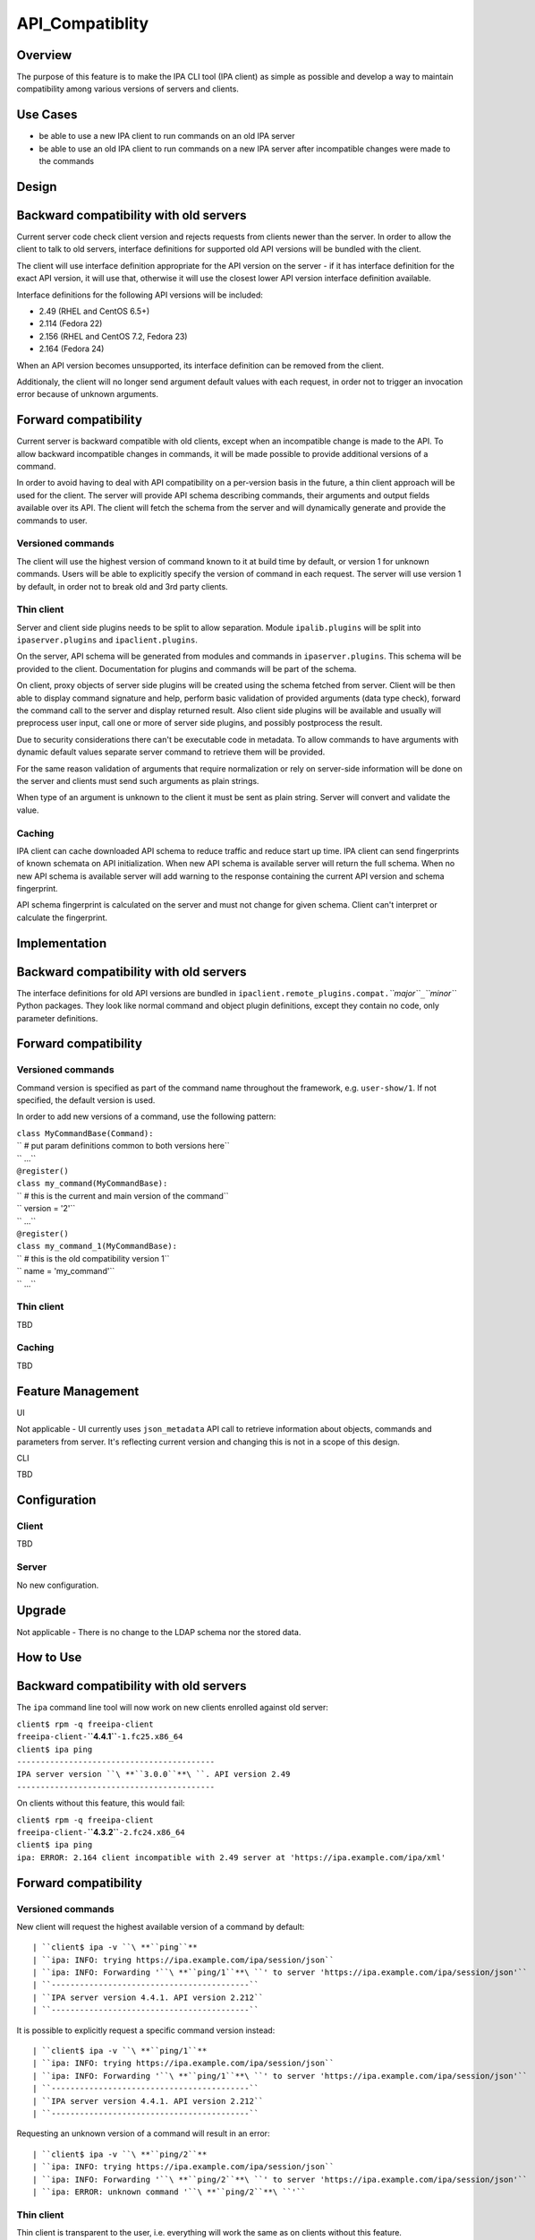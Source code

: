 API_Compatiblity
================

Overview
--------

The purpose of this feature is to make the IPA CLI tool (IPA client) as
simple as possible and develop a way to maintain compatibility among
various versions of servers and clients.



Use Cases
---------

-  be able to use a new IPA client to run commands on an old IPA server
-  be able to use an old IPA client to run commands on a new IPA server
   after incompatible changes were made to the commands

Design
------



Backward compatibility with old servers
----------------------------------------------------------------------------------------------

Current server code check client version and rejects requests from
clients newer than the server. In order to allow the client to talk to
old servers, interface definitions for supported old API versions will
be bundled with the client.

The client will use interface definition appropriate for the API version
on the server - if it has interface definition for the exact API
version, it will use that, otherwise it will use the closest lower API
version interface definition available.

Interface definitions for the following API versions will be included:

-  2.49 (RHEL and CentOS 6.5+)
-  2.114 (Fedora 22)
-  2.156 (RHEL and CentOS 7.2, Fedora 23)
-  2.164 (Fedora 24)

When an API version becomes unsupported, its interface definition can be
removed from the client.

Additionaly, the client will no longer send argument default values with
each request, in order not to trigger an invocation error because of
unknown arguments.



Forward compatibility
----------------------------------------------------------------------------------------------

Current server is backward compatible with old clients, except when an
incompatible change is made to the API. To allow backward incompatible
changes in commands, it will be made possible to provide additional
versions of a command.

In order to avoid having to deal with API compatibility on a per-version
basis in the future, a thin client approach will be used for the client.
The server will provide API schema describing commands, their arguments
and output fields available over its API. The client will fetch the
schema from the server and will dynamically generate and provide the
commands to user.



Versioned commands
^^^^^^^^^^^^^^^^^^

The client will use the highest version of command known to it at build
time by default, or version 1 for unknown commands. Users will be able
to explicitly specify the version of command in each request. The server
will use version 1 by default, in order not to break old and 3rd party
clients.



Thin client
^^^^^^^^^^^

Server and client side plugins needs to be split to allow separation.
Module ``ipalib.plugins`` will be split into ``ipaserver.plugins`` and
``ipaclient.plugins``.

On the server, API schema will be generated from modules and commands in
``ipaserver.plugins``. This schema will be provided to the client.
Documentation for plugins and commands will be part of the schema.

On client, proxy objects of server side plugins will be created using
the schema fetched from server. Client will be then able to display
command signature and help, perform basic validation of provided
arguments (data type check), forward the command call to the server and
display returned result. Also client side plugins will be available and
usually will preprocess user input, call one or more of server side
plugins, and possibly postprocess the result.

Due to security considerations there can't be executable code in
metadata. To allow commands to have arguments with dynamic default
values separate server command to retrieve them will be provided.

For the same reason validation of arguments that require normalization
or rely on server-side information will be done on the server and
clients must send such arguments as plain strings.

When type of an argument is unknown to the client it must be sent as
plain string. Server will convert and validate the value.

Caching
^^^^^^^

IPA client can cache downloaded API schema to reduce traffic and reduce
start up time. IPA client can send fingerprints of known schemata on API
initialization. When new API schema is available server will return the
full schema. When no new API schema is available server will add warning
to the response containing the current API version and schema
fingerprint.

API schema fingerprint is calculated on the server and must not change
for given schema. Client can't interpret or calculate the fingerprint.

Implementation
--------------



Backward compatibility with old servers
----------------------------------------------------------------------------------------------

The interface definitions for old API versions are bundled in
``ipaclient.remote_plugins.compat.``\ *``major``*\ ``_``\ *``minor``*
Python packages. They look like normal command and object plugin
definitions, except they contain no code, only parameter definitions.



Forward compatibility
----------------------------------------------------------------------------------------------



Versioned commands
^^^^^^^^^^^^^^^^^^

Command version is specified as part of the command name throughout the
framework, e.g. ``user-show/1``. If not specified, the default version
is used.

In order to add new versions of a command, use the following pattern:

| ``class MyCommandBase(Command):``
| ``    # put param definitions common to both versions here``
| ``    ...``
| ``@register()``
| ``class my_command(MyCommandBase):``
| ``    # this is the current and main version of the command``
| ``    version = '2'``
| ``    ...``
| ``@register()``
| ``class my_command_1(MyCommandBase):``
| ``    # this is the old compatibility version 1``
| ``    name = 'my_command'``
| ``    ...``



Thin client
^^^^^^^^^^^

TBD



Caching
^^^^^^^

TBD



Feature Management
------------------

UI

Not applicable - UI currently uses ``json_metadata`` API call to
retrieve information about objects, commands and parameters from server.
It's reflecting current version and changing this is not in a scope of
this design.

CLI

TBD

Configuration
----------------------------------------------------------------------------------------------

Client
^^^^^^

TBD

Server
^^^^^^

No new configuration.

Upgrade
-------

Not applicable - There is no change to the LDAP schema nor the stored
data.



How to Use
----------



Backward compatibility with old servers
----------------------------------------------------------------------------------------------

The ``ipa`` command line tool will now work on new clients enrolled
against old server:

| ``client$ rpm -q freeipa-client``
| ``freeipa-client-``\ **``4.4.1``**\ ``-1.fc25.x86_64``
| ``client$ ipa ping``
| ``------------------------------------------``
| ``IPA server version ``\ **``3.0.0``**\ ``. API version 2.49``
| ``------------------------------------------``

On clients without this feature, this would fail:

| ``client$ rpm -q freeipa-client``
| ``freeipa-client-``\ **``4.3.2``**\ ``-2.fc24.x86_64``
| ``client$ ipa ping``
| ``ipa: ERROR: 2.164 client incompatible with 2.49 server at 'https://ipa.example.com/ipa/xml'``



Forward compatibility
----------------------------------------------------------------------------------------------



Versioned commands
^^^^^^^^^^^^^^^^^^

New client will request the highest available version of a command by
default:

::

   | ``client$ ipa -v ``\ **``ping``**
   | ``ipa: INFO: trying https://ipa.example.com/ipa/session/json``
   | ``ipa: INFO: Forwarding '``\ **``ping/1``**\ ``' to server 'https://ipa.example.com/ipa/session/json'``
   | ``------------------------------------------``
   | ``IPA server version 4.4.1. API version 2.212``
   | ``------------------------------------------``

It is possible to explicitly request a specific command version instead:

::

   | ``client$ ipa -v ``\ **``ping/1``**
   | ``ipa: INFO: trying https://ipa.example.com/ipa/session/json``
   | ``ipa: INFO: Forwarding '``\ **``ping/1``**\ ``' to server 'https://ipa.example.com/ipa/session/json'``
   | ``------------------------------------------``
   | ``IPA server version 4.4.1. API version 2.212``
   | ``------------------------------------------``

Requesting an unknown version of a command will result in an error:

::

   | ``client$ ipa -v ``\ **``ping/2``**
   | ``ipa: INFO: trying https://ipa.example.com/ipa/session/json``
   | ``ipa: INFO: Forwarding '``\ **``ping/2``**\ ``' to server 'https://ipa.example.com/ipa/session/json'``
   | ``ipa: ERROR: unknown command '``\ **``ping/2``**\ ``'``



Thin client
^^^^^^^^^^^

Thin client is transparent to the user, i.e. everything will work the
same as on clients without this feature.

It is possible to inspect the API schema using the new API introspection
commands:

::

   | ``client$ ipa command-show hostgroup-add``
   | ``  Name: hostgroup_add``
   | ``  Version: 1``
   | ``  Full name: hostgroup_add/1``
   | ``  Documentation: Add a new hostgroup.``
   | ``  Help topic: hostgroup/1``
   | ``  Method of: hostgroup/1``
   | ``  Method name: add``
   | ``client$ ipa param-find hostgroup-add``
   | ``  Name: cn``
   | ``  Documentation: Name of host-group``
   | ``  Type: str``
   | ``  CLI name: hostgroup_name``
   | ``  Label: Host-group``
   | ``  Convert on server: True``
   | ``  Name: description``
   | ``  Documentation: A description of this host-group``
   | ``  Type: str``
   | ``  Required: False``
   | ``  CLI name: desc``
   | ``  Label: Description``
   | ``  Name: setattr``
   | ``  Documentation: Set an attribute to a name/value pair. Format is attr=value.``
   | ``For multi-valued attributes, the command replaces the values already present.``
   | ``  Exclude from: webui``
   | ``  Type: str``
   | ``  Required: False``
   | ``  Multi-value: True``
   | ``  CLI name: setattr``
   | ``  Name: addattr``
   | ``  Documentation: Add an attribute/value pair. Format is attr=value. The attribute``
   | ``must be part of the schema.``
   | ``  Exclude from: webui``
   | ``  Type: str``
   | ``  Required: False``
   | ``  Multi-value: True``
   | ``  CLI name: addattr``
   | ``  Name: all``
   | ``  Documentation: Retrieve and print all attributes from the server. Affects command output.``
   | ``  Exclude from: webui``
   | ``  Type: bool``
   | ``  CLI name: all``
   | ``  Default: False``
   | ``  Positional argument: False``
   | ``  Name: raw``
   | ``  Documentation: Print entries as stored on the server. Only affects output format.``
   | ``  Exclude from: webui``
   | ``  Type: bool``
   | ``  CLI name: raw``
   | ``  Default: False``
   | ``  Positional argument: False``
   | ``  Name: no_members``
   | ``  Documentation: Suppress processing of membership attributes.``
   | ``  Exclude from: webui``
   | ``  Type: bool``
   | ``  Default: False``
   | ``  Positional argument: False``
   | ``----------------------------``
   | ``Number of entries returned 7``
   | ``----------------------------``
   | ``client$ ipa class-show hostgroup``
   | ``  Name: hostgroup``
   | ``  Version: 1``
   | ``  Full name: hostgroup/1``
   | ``client$ ipa param-find hostgroup``
   | ``  Name: cn``
   | ``  Documentation: Name of host-group``
   | ``  Type: str``
   | ``  Label: Host-group``
   | ``  Name: description``
   | ``  Documentation: A description of this host-group``
   | ``  Type: str``
   | ``  Required: False``
   | ``  Label: Description``
   | ``  Name: member_host``
   | ``  Type: str``
   | ``  Required: False``
   | ``  Label: Member hosts``
   | ``  Name: member_hostgroup``
   | ``  Type: str``
   | ``  Required: False``
   | ``  Label: Member host-groups``
   | ``  Name: memberof_hostgroup``
   | ``  Type: str``
   | ``  Required: False``
   | ``  Label: Member of host-groups``
   | ``  Name: memberof_netgroup``
   | ``  Type: str``
   | ``  Required: False``
   | ``  Label: Member of netgroups``
   | ``  Name: memberof_sudorule``
   | ``  Type: str``
   | ``  Required: False``
   | ``  Label: Member of Sudo rule``
   | ``  Name: memberof_hbacrule``
   | ``  Type: str``
   | ``  Required: False``
   | ``  Label: Member of HBAC rule``
   | ``  Name: memberindirect_host``
   | ``  Type: str``
   | ``  Required: False``
   | ``  Label: Indirect Member hosts``
   | ``  Name: memberindirect_hostgroup``
   | ``  Type: str``
   | ``  Required: False``
   | ``  Label: Indirect Member host-groups``
   | ``  Name: memberofindirect_hostgroup``
   | ``  Type: str``
   | ``  Required: False``
   | ``  Label: Indirect Member of host-group``
   | ``  Name: memberofindirect_sudorule``
   | ``  Type: str``
   | ``  Required: False``
   | ``  Label: Indirect Member of Sudo rule``
   | ``  Name: memberofindirect_hbacrule``
   | ``  Type: str``
   | ``  Required: False``
   | ``  Label: Indirect Member of HBAC rule``
   | ``-----------------------------``
   | ``Number of entries returned 13``
   | ``-----------------------------``
   | ``client$ ipa output-find hostgroup-add``
   | ``  Name: summary``
   | ``  Documentation: User-friendly description of action performed``
   | ``  Type: str``
   | ``  Required: False``
   | ``  Name: result``
   | ``  Type: dict``
   | ``  Name: value``
   | ``  Documentation: The primary_key value of the entry, e.g. 'jdoe' for a user``
   | ``  Type: str``
   | ``----------------------------``
   | ``Number of entries returned 3``
   | ``----------------------------``
   | ``client$ ipa topic-show hostgroup``
   | ``  Name: hostgroup``
   | ``  Version: 1``
   | ``  Full name: hostgroup/1``
   | ``  Documentation: Groups of hosts.``
   | ``Manage groups of hosts. This is useful for applying access control to a``
   | ``number of hosts by using Host-based Access Control.``
   | ``EXAMPLES:``
   | `` Add a new host group:``
   | ``   ipa hostgroup-add --desc="Baltimore hosts" baltimore``
   | `` Add another new host group:``
   | ``   ipa hostgroup-add --desc="Maryland hosts" maryland``
   | `` Add members to the hostgroup (using Bash brace expansion):``
   | ``   ipa hostgroup-add-member --hosts={box1,box2,box3} baltimore``
   | `` Add a hostgroup as a member of another hostgroup:``
   | ``   ipa hostgroup-add-member --hostgroups=baltimore maryland``
   | `` Remove a host from the hostgroup:``
   | ``   ipa hostgroup-remove-member --hosts=box2 baltimore``
   | `` Display a host group:``
   | ``   ipa hostgroup-show baltimore``
   | `` Delete a hostgroup:``
   | ``   ipa hostgroup-del baltimore``



Caching
^^^^^^^

API schema is cached on the client for an hour. During this interval,
the client will not try to contact the server about the schema:

| ``$ ipa -v ping``
| ``ipa: INFO: trying https://ipa.example.com/ipa/session/json``
| ``ipa: INFO: Forwarding 'ping/1' to json server 'https://ipa.example.com/ipa/session/json'``
| ``-------------------------------------------------------------------``
| ``IPA server version 4.4.1. API version 2.212``
| ``-------------------------------------------------------------------``

To refresh the cache (e.g. if you want the client to immediately use an
up-to-date API schema after server upgrade), use the
``force_schema_check`` option:

::

   | ``$ ipa -v ``\ **``-e``\ ````\ ``force_schema_check=1``**\ `` ping``
   | ``ipa: INFO: trying https://ipa.example.com/ipa/session/json``
   | **``ipa:``\ ````\ ``INFO:``\ ````\ ``Forwarding``\ ````\ ``'schema'``\ ````\ ``to``\ ````\ ``json``\ ````\ ``server``\ ````\ ``'https://ipa.example.com/ipa/session/json'``**
   | ``ipa: INFO: trying https://ipa.example.com/ipa/session/json``
   | ``ipa: INFO: Forwarding 'ping/1' to json server 'https://ipa.example.com/ipa/session/json'``
   | ``-------------------------------------------------------------------``
   | ``IPA server version 4.4.1. API version 2.212``
   | ``-------------------------------------------------------------------``



Test Plan
---------



Regression testing
----------------------------------------------------------------------------------------------

New IPA client (resp. server) MUST behave exactly the same as the old
IPA client (resp. server) when communicating with the old IPA server
(resp. client).



Feature testing
----------------------------------------------------------------------------------------------

TBD



Test Plan
----------------------------------------------------------------------------------------------

`Thin Client V4.4 test plan <V4/Thin_Client/Test_Plan>`__